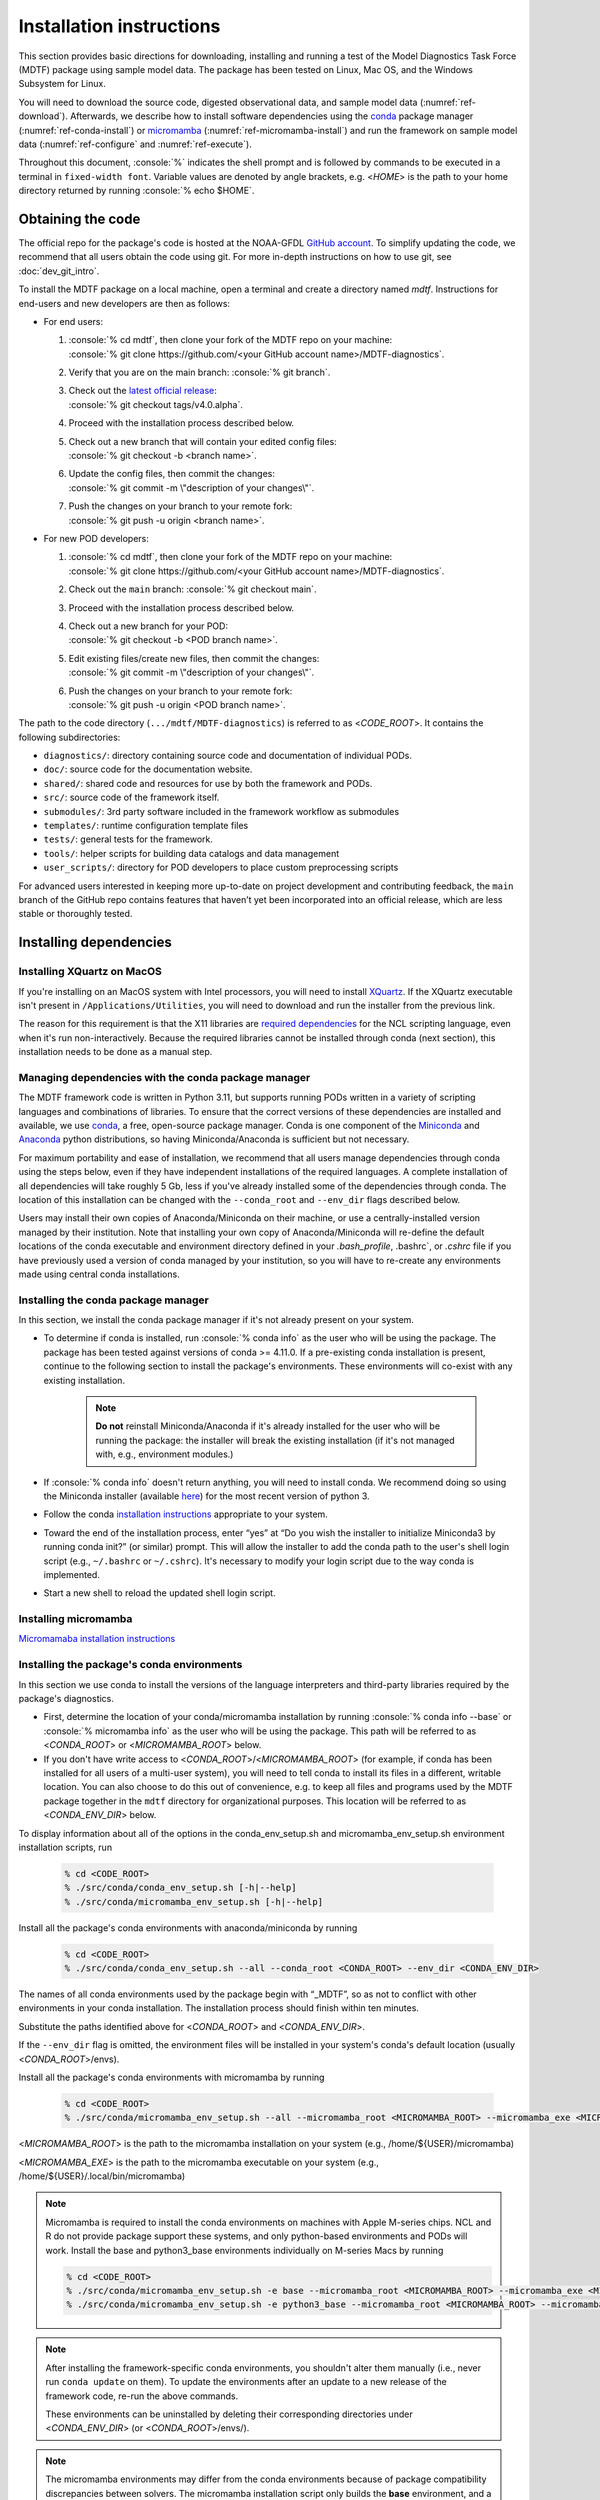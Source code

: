 .. role:: console(code)
   :language: console
   :class: highlight

Installation instructions
=========================

This section provides basic directions for downloading, installing and running a test of the
Model Diagnostics Task Force (MDTF) package using sample model data. The package has been tested on Linux,
Mac OS, and the Windows Subsystem for Linux.

You will need to download the source code, digested observational data, and sample model data (:numref:`ref-download`).
Afterwards, we describe how to install software dependencies using the `conda <https://docs.conda.io/en/latest/>`__
package manager (:numref:`ref-conda-install`) or
`micromamba <https://mamba.readthedocs.io/en/latest/user_guide/micromamba.html>`__ (:numref:`ref-micromamba-install`)
and run the framework on sample model data (:numref:`ref-configure` and :numref:`ref-execute`).

Throughout this document, :console:`%` indicates the shell prompt and is followed by commands to be executed in a
terminal in ``fixed-width font``. Variable values are denoted by angle brackets, e.g. <*HOME*> is the path to your
home directory returned by running :console:`% echo $HOME`.

.. _ref-download:

Obtaining the code
------------------

The official repo for the package's code is hosted at the NOAA-GFDL
`GitHub account <https://github.com/NOAA-GFDL/MDTF-diagnostics>`__.
To simplify updating the code, we recommend that all users obtain the code using git.
For more in-depth instructions on how to use git, see :doc:`dev_git_intro`.

To install the MDTF package on a local machine, open a terminal and create a directory named `mdtf`.
Instructions for end-users and new developers are then as follows:

- For end users:
  
  1. | :console:`% cd mdtf`, then clone your fork of the MDTF repo on your machine:
     | :console:`% git clone https://github.com/<your GitHub account name>/MDTF-diagnostics`.
  2. Verify that you are on the main branch: :console:`% git branch`.
  3. | Check out the `latest official release <https://github.com/NOAA-GFDL/MDTF-diagnostics/releases/tag/v4.0.alpha>`__:
     | :console:`% git checkout tags/v4.0.alpha`.
  4. Proceed with the installation process described below.
  5. | Check out a new branch that will contain your edited config files: 
     | :console:`% git checkout -b <branch name>`.
  6. | Update the config files, then commit the changes: 
     | :console:`% git commit -m \"description of your changes\"`.
  7. | Push the changes on your branch to your remote fork: 
     | :console:`% git push -u origin <branch name>`.
   
- For new POD developers:
  
  1. | :console:`% cd mdtf`, then clone your fork of the MDTF repo on your machine:
     | :console:`% git clone https://github.com/<your GitHub account name>/MDTF-diagnostics`.
  2. Check out the ``main`` branch: :console:`% git checkout main`.
  3. Proceed with the installation process described below.
  4. | Check out a new branch for your POD: 
     | :console:`% git checkout -b <POD branch name>`.
  5. | Edit existing files/create new files, then commit the changes:
     | :console:`% git commit -m \"description of your changes\"`.
  6. | Push the changes on your branch to your remote fork:
     | :console:`% git push -u origin <POD branch name>`.

The path to the code directory (``.../mdtf/MDTF-diagnostics``) is referred to as <*CODE_ROOT*>.
It contains the following subdirectories:

- ``diagnostics/``: directory containing source code and documentation of individual PODs.
- ``doc/``: source code for the documentation website.
- ``shared/``: shared code and resources for use by both the framework and PODs.
- ``src/``: source code of the framework itself.
- ``submodules/``: 3rd party software included in the framework workflow as submodules
- ``templates/``: runtime configuration template files
- ``tests/``: general tests for the framework.
- ``tools/``: helper scripts for building data catalogs and data management
- ``user_scripts/``: directory for POD developers to place custom preprocessing scripts

For advanced users interested in keeping more up-to-date on project development and contributing feedback,
the ``main`` branch of the GitHub repo contains features that haven’t yet been incorporated into an official release,
which are less stable or thoroughly tested.

.. _ref-conda-install:

Installing dependencies
-----------------------

Installing XQuartz on MacOS
^^^^^^^^^^^^^^^^^^^^^^^^^^^

If you're installing on an MacOS system with Intel processors, you will need to install
`XQuartz <https://www.xquartz.org/>`__.
If the XQuartz executable isn't present in ``/Applications/Utilities``, you will need to download and run the installer
from the previous link.

The reason for this requirement is that the X11 libraries are
`required dependencies <https://www.ncl.ucar.edu/Download/macosx.shtml#InstallXQuartz>`__
for the NCL scripting language, even when it's run non-interactively.
Because the required libraries cannot be installed through conda (next section),
this installation needs to be done as a manual step.

Managing dependencies with the conda package manager
^^^^^^^^^^^^^^^^^^^^^^^^^^^^^^^^^^^^^^^^^^^^^^^^^^^^

The MDTF framework code is written in Python 3.11,
but supports running PODs written in a variety of scripting languages and combinations of libraries.
To ensure that the correct versions of these dependencies are installed and available,
we use `conda <https://docs.conda.io/en/latest/>`__, a free, open-source package manager.
Conda is one component of the `Miniconda <https://docs.conda.io/en/latest/miniconda.html>`__ and
`Anaconda <https://www.anaconda.com/>`__ python distributions, so having Miniconda/Anaconda is sufficient but not
necessary.

For maximum portability and ease of installation, we recommend that all users manage dependencies through conda using
the steps below, even if they have independent installations of the required languages.
A complete installation of all dependencies will take roughly 5 Gb, less if you've already installed some of the
dependencies through conda. The location of this installation can be changed with the ``--conda_root`` and ``--env_dir``
flags described below.

Users may install their own copies of Anaconda/Miniconda on their machine, or use a
centrally-installed version managed by their institution. Note that installing your own copy of Anaconda/Miniconda
will re-define the default locations of the conda executable and environment directory defined in your `.bash_profile`,
.bashrc`, or `.cshrc` file if you have previously used a version of conda managed by your institution,
so you will have to re-create any environments made using central conda installations.

Installing the conda package manager
^^^^^^^^^^^^^^^^^^^^^^^^^^^^^^^^^^^^

In this section, we install the conda package manager if it's not already present on your system.

- To determine if conda is installed, run :console:`% conda info` as the user who will be using the package.
  The package has been tested against versions of conda >= 4.11.0. If a pre-existing conda installation is present,
  continue to the following section to install the package's environments.
  These environments will co-exist with any existing installation.

    .. note::
        **Do not** reinstall Miniconda/Anaconda if it's already installed for the user who will be running the package:
        the installer will break the existing installation (if it's not managed with, e.g., environment modules.)

- If :console:`% conda info` doesn't return anything, you will need to install conda.
  We recommend doing so using the Miniconda installer (available `here <https://docs.conda.io/en/latest/miniconda.html>`__)
  for the most recent version of python 3.

- Follow the conda `installation instructions <https://docs.conda.io/projects/conda/en/latest/user-guide/install/index.html>`__
  appropriate to your system.

- Toward the end of the installation process, enter “yes” at “Do you wish the installer to initialize Miniconda3 by
  running conda init?” (or similar) prompt. This will allow the installer to add the conda path to the user's shell
  login script (e.g., ``~/.bashrc`` or ``~/.cshrc``). It's necessary to modify your login script due to the way conda is
  implemented.

- Start a new shell to reload the updated shell login script.

.. _ref-micromamba-install:
Installing micromamba
^^^^^^^^^^^^^^^^^^^^^

`Micromamaba installation instructions <https://mamba.readthedocs.io/en/latest/micromamba-installation.html#>`__

Installing the package's conda environments
^^^^^^^^^^^^^^^^^^^^^^^^^^^^^^^^^^^^^^^^^^^

In this section we use conda to install the versions of the language interpreters and third-party libraries required
by the package's diagnostics.

- First, determine the location of your conda/micromamba installation by running :console:`% conda info --base` or
  :console:`% micromamba info` as the user who will be using the package. This path will be referred to as
  <*CONDA_ROOT*> or <*MICROMAMBA_ROOT*> below.

- If you don't have write access to <*CONDA_ROOT*>/<*MICROMAMBA_ROOT*>
  (for example, if conda has been installed for all users of a multi-user system),
  you will need to tell conda to install its files in a different, writable location.
  You can also choose to do this out of convenience, e.g. to keep all files and programs used by the MDTF package
  together in the ``mdtf`` directory for organizational purposes. This location will be referred to as
  <*CONDA_ENV_DIR*> below.

To display information about all of the options in the conda_env_setup.sh and
micromamba_env_setup.sh environment installation scripts, run

    .. code-block:: console

        % cd <CODE_ROOT>
        % ./src/conda/conda_env_setup.sh [-h|--help]
        % ./src/conda/micromamba_env_setup.sh [-h|--help]

Install all the package's conda environments with anaconda/miniconda by running

    .. code-block:: console

        % cd <CODE_ROOT>
        % ./src/conda/conda_env_setup.sh --all --conda_root <CONDA_ROOT> --env_dir <CONDA_ENV_DIR>

The names of all conda environments used by the package begin with “_MDTF”, so as not to conflict with other
environments in your conda installation. The installation process should finish within ten minutes.

Substitute the paths identified above for <*CONDA_ROOT*> and <*CONDA_ENV_DIR*>.

If the ``--env_dir`` flag is omitted, the environment files will be installed in your system's conda's default
location (usually <*CONDA_ROOT*>/envs).

Install all the package's conda environments with micromamba by running

    .. code-block:: console

        % cd <CODE_ROOT>
        % ./src/conda/micromamba_env_setup.sh --all --micromamba_root <MICROMAMBA_ROOT> --micromamba_exe <MICROMAMBA_EXE> --env_dir <CONDA_ENV_DIR>

<*MICROMAMBA_ROOT*> is the path to the micromamba installation on your system (e.g., /home/${USER}/micromamba)

<*MICROMAMBA_EXE*> is the path to the micromamba executable on your system (e.g., /home/${USER}/.local/bin/micromamba)

.. note::

    Micromamba is required to install the conda environments on machines with Apple M-series chips.
    NCL and R do not provide package support these systems, and only
    python-based environments and PODs will work. Install the base and python3_base environments individually on
    M-series Macs by running

    .. code-block:: console

        % cd <CODE_ROOT>
        % ./src/conda/micromamba_env_setup.sh -e base --micromamba_root <MICROMAMBA_ROOT> --micromamba_exe <MICROMAMBA_EXE> --env_dir <CONDA_ENV_DIR>
        % ./src/conda/micromamba_env_setup.sh -e python3_base --micromamba_root <MICROMAMBA_ROOT> --micromamba_exe <MICROMAMBA_EXE> --env_dir <CONDA_ENV_DIR>

.. note::

    After installing the framework-specific conda environments, you shouldn't alter them manually
    (i.e., never run ``conda update`` on them). To update the environments after an update to a new release
    of the framework code, re-run the above commands.

    These environments can be uninstalled by deleting their corresponding directories under <*CONDA_ENV_DIR*>
    (or <*CONDA_ROOT*>/envs/).

.. note::
    The micromamba environments may differ from the conda environments because of package compatibility discrepancies
    between solvers. The micromamba installation script only builds the **base** environment, and a limited version of
    the **python3_base** enviroment that excludes some packages and dependencies that may be required by the
    POD(s) you want to run.

Location of the installed executable
^^^^^^^^^^^^^^^^^^^^^^^^^^^^^^^^^^^^

The script used to install the conda environments in the previous section creates a script named ``mdtf`` in
the MDTF-diagnostics directory. This script is the executable you'll use to run the package and its diagnostics.
To test the installation, run

.. code-block:: console

    % cd <CODE_ROOT>
    % ./mdtf --help

The output should be

.. code-block:: console

    Usage: MDTF-diagnostics [OPTIONS]

    A community-developed package to run Process Oriented Diagnostics on weather
    and climate data

    Options:
        -v, --verbose          Enables verbose mode.
        -f, --configfile PATH  Path to the runtime configuration file  [required]
        --help                 Show this message and exit.

.. _ref-supporting-data:

Creating synthetic data for example_multicase and other 4th generation and newer PODs that use ESM-intake catalogs
------------------------------------------------------------------------------------------------------------------
To generate synthetic data for functionality testing, create the Conda environment from the _env_sythetic_data.yml
file in src/conda, activate the environment, and install the
`mdtf-test-data <https://pypi.org/project/mdtf-test-data/>`__ package. Then run the driver script with the
desired data convention, start year, and time span. The example below generates two CMIP datasets spanning 5 years
that start in 1980 and 1985. The sample data can be used to run the
`example_multicase POD <https://github.com/NOAA-GFDL/MDTF-diagnostics/tree/main/diagnostics/example_multicase>`__
using the configuration in the
`multirun_config_template file <https://github.com/NOAA-GFDL/MDTF-diagnostics/blob/main/diagnostics/example_multicase/multirun_config_template.jsonc>`__.

.. code-block:: console

    % mamba env create --force -q -f ./src/conda/_env_synthetic_data.yml
    % conda activate _MDTF_synthetic_data
    % pip install mdtf-test-data
    % mkdir mdtf_test_data && cd mdtf_test_data
    % mdtf_synthetic.py -c CMIP --startyear 1980 --nyears 5
    % mdtf_synthetic.py -c CMIP --startyear 1985 --nyears 5

Obtaining supporting data for 3rd-generation and older single-run PODs
-------------------------------------------------------------------------

Supporting observational data and sample model data for second and third generation single-run PODs are available
via anonymous FTP from ftp://ftp.cgd.ucar.edu/archive/mdtf. The observational data is required for the PODs’ operation,
while the sample model data is optional and only needed for test and demonstration purposes. The files you will need
to download are:

- Digested observational data (159 Mb): `MDTF_v2.1.a.obs_data.tar <ftp://ftp.cgd.ucar.edu/archive/mdtf/MDTF_v2.1.a.obs_data.tar>`__.
- NCAR-CESM-CAM sample data (12.3 Gb): `model.QBOi.EXP1.AMIP.001.tar <ftp://ftp.cgd.ucar.edu/archive/mdtf/model.QBOi.EXP1.AMIP.001.tar>`__.
- NOAA-GFDL-CM4 sample data (4.8 Gb): `model.GFDL.CM4.c96L32.am4g10r8.tar <ftp://ftp.cgd.ucar.edu/archive/mdtf/model.GFDL.CM4.c96L32.am4g10r8.tar>`__.

The default single-run test case uses the ``QBOi.EXP1.AMIP.001`` sample dataset, and the ``GFDL.CM4.c96L32.am4g10r8``
sample dataset is only for testing the `MJO Propagation and Amplitude POD <../sphinx_pods/MJO_prop_amp.html>`__.
Note that the above paths are symlinks to the most recent versions of the data, and will be reported as having
a size of zero bytes in an FTP client.

Download these files and extract the contents in the following directory hierarchy under the ``mdtf`` directory:

::

   mdtf
   ├── MDTF-diagnostics ( = <CODE_ROOT>)
   ├── inputdata
   │   ├── model
   │   │   ├── GFDL.CM4.c96L32.am4g10r8
   │   │   │   └── day
   │   │   │       ├── GFDL.CM4.c96L32.am4g10r8.precip.day.nc
   │   │   │       └── (... other .nc files )
   │   │   └── QBOi.EXP1.AMIP.001
   │   │       ├── 1hr
   │   │       │   ├── QBOi.EXP1.AMIP.001.PRECT.1hr.nc
   │   │       │   └── (... other .nc files )
   │   │       ├── 3hr
   │   │       │   └── QBOi.EXP1.AMIP.001.PRECT.3hr.nc
   │   │       ├── day
   │   │       │   ├── QBOi.EXP1.AMIP.001.FLUT.day.nc
   │   │       │   └── (... other .nc files )
   │   │       └── mon
   │   │           ├── QBOi.EXP1.AMIP.001.PS.mon.nc
   │   │           └── (... other .nc files )
   │   └── obs_data ( = <OBS_DATA_ROOT>)
   │       ├── (... supporting data for individual PODs )

Note that ``mdtf`` now contains both the ``MDTF-diagnostics`` and ``inputdata`` directories. 

You can put the observational data and model output in different locations, e.g. for space reasons, by changing
the paths given in ``OBS_DATA_ROOT`` as described below in :numref:`ref-configure`.

.. _ref-configure:

Configuring framework paths
---------------------------

In order to run the diagnostics in the package, it needs to be provided with paths to the data and code dependencies
installed above. In general, there are two equivalent ways to configure any setting for the package:

- All settings are configured with command-line flags. The full documentation for the command line interface is at
  :doc:`ref_cli`.

- Long lists of command-line options are cumbersome, and many of the settings
  (such as the paths to data that we set here) don't change between different runs of the package.
  For this purpose, any command-line setting can also be provided in an input configuration file.

- The two methods of setting options can be freely combined. Any values set explicitly on the command line will
  override those given in the configuration file.

For the remainder of this section, we describe how to edit and use configuration files,
since the paths to data, etc., we need to set won't change.

Runtime configuration file json and yaml templates are located in the
`templates <https://github.com/NOAA-GFDL/MDTF-diagnostics/blob/main/templates>`__ directory.
You can customize either template depending on your preferences; save a copy of the file at
<*config_file_path*> and open it in a text editor.
The following paths need to be configured before running the framework:

- ``DATA_CATALOG``:
  set to the path of the ESM-intake data catalog with model input data

- ``OBS_DATA_ROOT``:
  set to the location of input observational data if you are running PODs that require observational
  datasets (e.g., ../inputdata/obs_data).

- ``conda_root``:
  should be set to the location of your conda installation: the value of <*CONDA_ROOT*>
  that was used in :numref:`ref-conda-install`

- ``conda_env_root``:
  set to the location of the conda environments (should be the same as <*CONDA_ENV_DIR*> in
  :numref:`ref-conda-install`)

- ``micromamba_exe``: Set to the full path to micromamba executable on your system if you are using micromamba
  to manage the conda environments

- ``OUTPUT_DIR``:
  should be set to the location you want the output files to be written to
  (default: ``mdtf/wkdir/``; will be created by the framework).
  The output of each run of the framework will be saved in a different subdirectory in this location.

In :doc:`start_config`, we describe more of the most important configuration options for the package,
and in particular how you can configure the package to run on different data.
A complete description of the configuration options is at :doc:`ref_cli`, or can be obtained by running
:console:`% ./mdtf --help`.

.. _ref-execute:

Running the package on the example_multicase POD with synthetic CMIP model data
-------------------------------------------------------------------------------

You are now ready to run the example_multicase POD on the synthetic CMIP data.
which is saved at <*config_file_path*> as described in the previous section.

.. code-block:: console

   % cd <CODE_ROOT>
   % ./mdtf -f <config_file_path>

The first few lines of output will be

.. code-block:: console

    POD convention and data convention are both no_translation. No data translation will be performed for case CMIP_Synthetic_r1i1p1f1_gr1_19800101-19841231.
    POD convention and data convention are both no_translation. No data translation will be performed for case CMIP_Synthetic_r1i1p1f1_gr1_19850101-19891231.
    Preprocessing data for example_multicase

Run time may be up to 10-20 minutes, depending on your system. The final lines of output should be:

.. code-block:: console

    SubprocessRuntimeManager: completed all PODs.
    Checking linked output files for <#O2Lr:example_multicase>.
    No files are missing.

Process finished with exit code 0


The output are written to a directory named ``MDTF_Output`` in <*OUTPUT_DIR*>. The results are presented as a series
of web pages, with the top-level page named index.html. To view the results in a web browser
(e.g., Google Chrome, Firefox) run

.. code-block:: console

   % firefox <OUTPUT_DIR>/MDTF_Output/example_multicase/index.html &

In :doc:`start_config`, we describe further options to customize how the package is run.
